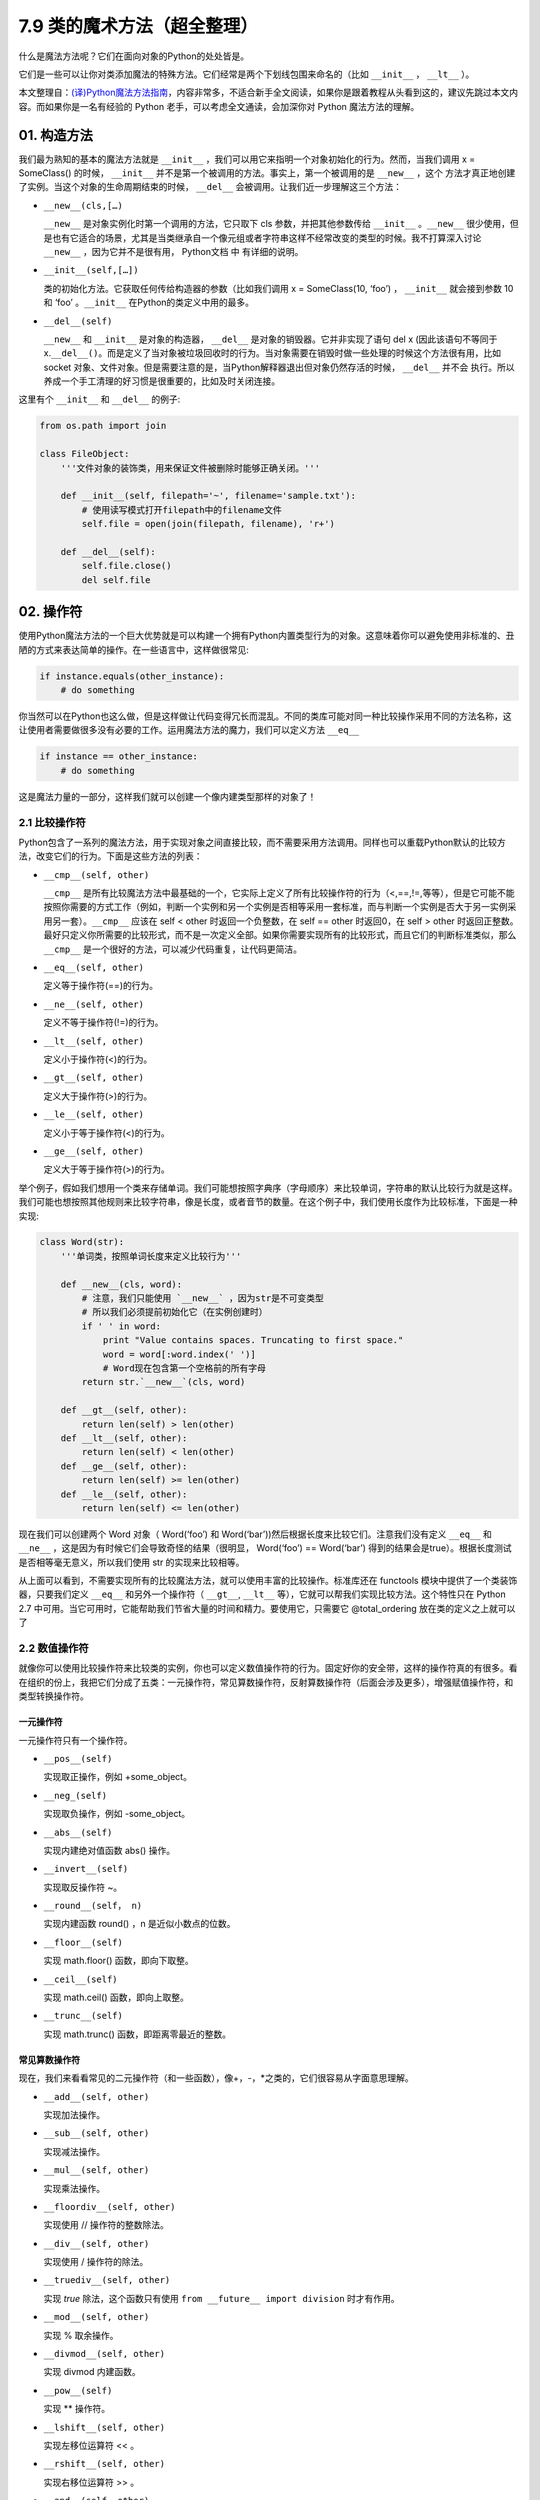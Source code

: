 7.9 类的魔术方法（超全整理）
============================

什么是魔法方法呢？它们在面向对象的Python的处处皆是。

它们是一些可以让你对类添加\ ``魔法``\ 的特殊方法。它们经常是两个下划线包围来命名的（比如
``__init__`` ， ``__lt__`` ）。

本文整理自：\ `(译)Python魔法方法指南 <https://pyzh.readthedocs.io/en/latest/python-magic-methods-guide.html#id28>`__\ ，内容非常多，不适合新手全文阅读，如果你是跟着教程从头看到这的，建议先跳过本文内容。而如果你是一名有经验的
Python 老手，可以考虑全文通读，会加深你对 Python 魔法方法的理解。

01. 构造方法
------------

我们最为熟知的基本的魔法方法就是 ``__init__``
，我们可以用它来指明一个对象初始化的行为。然而，当我们调用 x =
SomeClass() 的时候， ``__init__``
并不是第一个被调用的方法。事实上，第一个被调用的是 ``__new__`` ，这个
方法才真正地创建了实例。当这个对象的生命周期结束的时候， ``__del__``
会被调用。让我们近一步理解这三个方法：

-  ``__new__(cls,[…)``

   ``__new__`` 是对象实例化时第一个调用的方法，它只取下 cls
   参数，并把其他参数传给 ``__init__`` 。\ ``__new__``
   很少使用，但是也有它适合的场景，尤其是当类继承自一个像元组或者字符串这样不经常改变的类型的时候。我不打算深入讨论
   ``__new__`` ，因为它并不是很有用， Python文档 中 有详细的说明。

-  ``__init__(self,[…])``

   类的初始化方法。它获取任何传给构造器的参数（比如我们调用 x =
   SomeClass(10, ‘foo’) ， ``__init__`` 就会接到参数 10 和 ‘foo’
   。\ ``__init__`` 在Python的类定义中用的最多。

-  ``__del__(self)``

   ``__new__`` 和 ``__init__`` 是对象的构造器， ``__del__``
   是对象的销毁器。它并非实现了语句 del x (因此该语句不等同于
   x.\ ``__del__()``\ 。而是定义了当对象被垃圾回收时的行为。当对象需要在销毁时做一些处理的时候这个方法很有用，比如
   socket
   对象、文件对象。但是需要注意的是，当Python解释器退出但对象仍然存活的时候，
   ``__del__`` 并不会
   执行。所以养成一个手工清理的好习惯是很重要的，比如及时关闭连接。

这里有个 ``__init__`` 和 ``__del__`` 的例子:

.. code:: python

   from os.path import join

   class FileObject:
       '''文件对象的装饰类，用来保证文件被删除时能够正确关闭。'''

       def __init__(self, filepath='~', filename='sample.txt'):
           # 使用读写模式打开filepath中的filename文件
           self.file = open(join(filepath, filename), 'r+')

       def __del__(self):
           self.file.close()
           del self.file

02. 操作符
----------

使用Python魔法方法的一个巨大优势就是可以构建一个拥有Python内置类型行为的对象。这意味着你可以避免使用非标准的、丑陋的方式来表达简单的操作。在一些语言中，这样做很常见:

.. code:: python

   if instance.equals(other_instance):
       # do something

你当然可以在Python也这么做，但是这样做让代码变得冗长而混乱。不同的类库可能对同一种比较操作采用不同的方法名称，这让使用者需要做很多没有必要的工作。运用魔法方法的魔力，我们可以定义方法
``__eq__``

.. code:: python

   if instance == other_instance:
       # do something

这是魔法力量的一部分，这样我们就可以创建一个像内建类型那样的对象了！

2.1 比较操作符
~~~~~~~~~~~~~~

Python包含了一系列的魔法方法，用于实现对象之间直接比较，而不需要采用方法调用。同样也可以重载Python默认的比较方法，改变它们的行为。下面是这些方法的列表：

-  ``__cmp__(self, other)``

   ``__cmp__``
   是所有比较魔法方法中最基础的一个，它实际上定义了所有比较操作符的行为（<,==,!=,等等），但是它可能不能按照你需要的方式工作（例如，判断一个实例和另一个实例是否相等采用一套标准，而与判断一个实例是否大于另一实例采用另一套）。\ ``__cmp__``
   应该在 self < other 时返回一个负整数，在 self == other 时返回0，在
   self > other
   时返回正整数。最好只定义你所需要的比较形式，而不是一次定义全部。如果你需要实现所有的比较形式，而且它们的判断标准类似，那么
   ``__cmp__`` 是一个很好的方法，可以减少代码重复，让代码更简洁。

-  ``__eq__(self, other)``

   定义等于操作符(==)的行为。

-  ``__ne__(self, other)``

   定义不等于操作符(!=)的行为。

-  ``__lt__(self, other)``

   定义小于操作符(<)的行为。

-  ``__gt__(self, other)``

   定义大于操作符(>)的行为。

-  ``__le__(self, other)``

   定义小于等于操作符(<)的行为。

-  ``__ge__(self, other)``

   定义大于等于操作符(>)的行为。

举个例子，假如我们想用一个类来存储单词。我们可能想按照字典序（字母顺序）来比较单词，字符串的默认比较行为就是这样。我们可能也想按照其他规则来比较字符串，像是长度，或者音节的数量。在这个例子中，我们使用长度作为比较标准，下面是一种实现:

.. code:: python

   class Word(str):
       '''单词类，按照单词长度来定义比较行为'''

       def __new__(cls, word):
           # 注意，我们只能使用 `__new__` ，因为str是不可变类型
           # 所以我们必须提前初始化它（在实例创建时）
           if ' ' in word:
               print "Value contains spaces. Truncating to first space."
               word = word[:word.index(' ')]
               # Word现在包含第一个空格前的所有字母
           return str.`__new__`(cls, word)

       def __gt__(self, other):
           return len(self) > len(other)
       def __lt__(self, other):
           return len(self) < len(other)
       def __ge__(self, other):
           return len(self) >= len(other)
       def __le__(self, other):
           return len(self) <= len(other)

现在我们可以创建两个 Word 对象（ Word(‘foo’) 和
Word(‘bar’))然后根据长度来比较它们。注意我们没有定义 ``__eq__`` 和
``__ne__`` ，这是因为有时候它们会导致奇怪的结果（很明显， Word(‘foo’) ==
Word(‘bar’)
得到的结果会是true）。根据长度测试是否相等毫无意义，所以我们使用 str
的实现来比较相等。

从上面可以看到，不需要实现所有的比较魔法方法，就可以使用丰富的比较操作。标准库还在
functools 模块中提供了一个类装饰器，只要我们定义 ``__eq__``
和另外一个操作符（ ``__gt__``, ``__lt__``
等），它就可以帮我们实现比较方法。这个特性只在 Python 2.7
中可用。当它可用时，它能帮助我们节省大量的时间和精力。要使用它，只需要它
@total_ordering 放在类的定义之上就可以了

2.2 数值操作符
~~~~~~~~~~~~~~

就像你可以使用比较操作符来比较类的实例，你也可以定义数值操作符的行为。固定好你的安全带，这样的操作符真的有很多。看在组织的份上，我把它们分成了五类：一元操作符，常见算数操作符，反射算数操作符（后面会涉及更多），增强赋值操作符，和类型转换操作符。

一元操作符
^^^^^^^^^^

一元操作符只有一个操作符。

-  ``__pos__(self)``

   实现取正操作，例如 +some_object。

-  ``__neg_(self)``

   实现取负操作，例如 -some_object。

-  ``__abs__(self)``

   实现内建绝对值函数 abs() 操作。

-  ``__invert__(self)``

   实现取反操作符 ~。

-  ``__round__(self， n)``

   实现内建函数 round() ，n 是近似小数点的位数。

-  ``__floor__(self)``

   实现 math.floor() 函数，即向下取整。

-  ``__ceil__(self)``

   实现 math.ceil() 函数，即向上取整。

-  ``__trunc__(self)``

   实现 math.trunc() 函数，即距离零最近的整数。

常见算数操作符
^^^^^^^^^^^^^^

现在，我们来看看常见的二元操作符（和一些函数），像+，-，*之类的，它们很容易从字面意思理解。

-  ``__add__(self, other)``

   实现加法操作。

-  ``__sub__(self, other)``

   实现减法操作。

-  ``__mul__(self, other)``

   实现乘法操作。

-  ``__floordiv__(self, other)``

   实现使用 // 操作符的整数除法。

-  ``__div__(self, other)``

   实现使用 / 操作符的除法。

-  ``__truediv__(self, other)``

   实现 *true* 除法，这个函数只有使用
   ``from __future__ import division`` 时才有作用。

-  ``__mod__(self, other)``

   实现 % 取余操作。

-  ``__divmod__(self, other)``

   实现 divmod 内建函数。

-  ``__pow__(self)``

   实现 \*\* 操作符。

-  ``__lshift__(self, other)``

   实现左移位运算符 << 。

-  ``__rshift__(self, other)``

   实现右移位运算符 >> 。

-  ``__and__(self, other)``

   实现按位与运算符 & 。

-  ``__or__(self, other)``

   实现按位或运算符 \| 。

-  ``__xor__(self, other)``

   实现按位异或运算符 ^ 。

反射算数运算符
^^^^^^^^^^^^^^

还记得刚才我说会谈到反射运算符吗？可能你会觉得它是什么高端霸气上档次的概念，其实这东西挺简单的，下面举个例子:

.. code:: python

   some_object + other

这是“常见”的加法，反射是一样的意思，只不过是运算符交换了一下位置:

.. code:: python

   other + some_object

所有反射运算符魔法方法和它们的常见版本做的工作相同，只不过是处理交换连个操作数之后的情况。绝大多数情况下，反射运算和正常顺序产生的结果是相同的，所以很可能你定义
``__radd__`` 时只是调用一下
``__add__``\ 。注意一点，操作符左侧的对象（也就是上面的 other
）一定不要定义（或者产生 NotImplemented 异常）
操作符的非反射版本。例如，在上面的例子中，只有当 other 没有定义
``__add__`` 时 some_object.\ ``__radd__`` 才会被调用。

-  ``__radd__(self, other)``

   实现反射加法操作。

-  ``__rsub__(self, other)``

   实现反射减法操作。

-  ``__rmul__(self, other)``

   实现反射乘法操作。

-  ``__rfloordiv__(self, other)``

   实现使用 // 操作符的整数反射除法。

-  ``__rdiv__(self, other)``

   实现使用 / 操作符的反射除法。

-  ``__rtruediv__(self, other)``

   实现 *true* 反射除法，这个函数只有使用
   ``from __future__ import division`` 时才有作用。

-  ``__rmod__(self, other)``

   实现 % 反射取余操作符。

-  ``__rdivmod__(self, other)``

   实现调用 divmod(other, self) 时 divmod 内建函数的操作。

-  ``__rpow__(self)``

   实现 \*\* 反射操作符。

-  ``__rlshift__(self, other)``

   实现反射左移位运算符 << 的作用。

-  ``__rshift__(self, other)``

   实现反射右移位运算符 >> 的作用。

-  ``__rand__(self, other)``

   实现反射按位与运算符 & 。

-  ``__ror__(self, other)``

   实现反射按位或运算符 \| 。

-  ``__rxor__(self, other)``

   实现反射按位异或运算符 ^ 。

增强赋值运算符
^^^^^^^^^^^^^^

Python同样提供了大量的魔法方法，可以用来自定义增强赋值操作的行为。或许你已经了解增强赋值，它融合了“常见”的操作符和赋值操作，如果你还是没听明白，看下面的例子:

.. code:: python

   x = 5
   x += 1 # 也就是 x = x + 1

这些方法都应该返回左侧操作数应该被赋予的值（例如， a += b ``__iadd__``
也许会返回 a + b ，这个结果会被赋给 a ）,下面是方法列表：

-  ``__iadd__(self, other)``

   实现加法赋值操作。

-  ``__isub__(self, other)``

   实现减法赋值操作。

-  ``__imul__(self, other)``

   实现乘法赋值操作。

-  ``__ifloordiv__(self, other)``

   实现使用 //= 操作符的整数除法赋值操作。

-  ``__idiv__(self, other)``

   实现使用 /= 操作符的除法赋值操作。

-  ``__itruediv__(self, other)``

   实现 *true*
   除法赋值操作，这个函数只有使用\ ``from __future__  import division``
   时才有作用。

-  ``__imod__(self, other)``

   实现 %= 取余赋值操作。

-  ``__ipow__(self)``

   实现 \**= 操作。

-  ``__ilshift__(self, other)``

   实现左移位赋值运算符 <<= 。

-  ``__irshift__(self, other)``

   实现右移位赋值运算符 >>= 。

-  ``__iand__(self, other)``

   实现按位与运算符 &= 。

-  ``__ior__(self, other)``

   实现按位或赋值运算符 \| 。

-  ``__ixor__(self, other)``

   实现按位异或赋值运算符 ^= 。

类型转换操作符
^^^^^^^^^^^^^^

Python也有一系列的魔法方法用于实现类似 float()
的内建类型转换函数的操作。它们是这些：

-  ``__int__(self)``

   实现到int的类型转换。

-  ``__long__(self)``

   实现到long的类型转换。

-  ``__float__(self)``

   实现到float的类型转换。

-  ``__complex__(self)``

   实现到complex的类型转换。

-  ``__oct__(self)``

   实现到八进制数的类型转换。

-  ``__hex__(self)``

   实现到十六进制数的类型转换。

-  ``__index__(self)``

   实现当对象用于切片表达式时到一个整数的类型转换。如果你定义了一个可能会用于切片操作的数值类型，你应该定义
   ``__index__``\ 。

-  ``__trunc__(self)``

   当调用 math.trunc(self) 时调用该方法，\ ``__trunc__``\ 应该返回 self
   截取到一个整数类型（通常是long类型）的值。

-  ``__coerce__(self)``

   该方法用于实现混合模式算数运算，如果不能进行类型转换， ``__coerce__``
   应该返回 None 。反之，它应该返回一个二元组 self 和 other
   ，这两者均已被转换成相同的类型。

03. 类的表示
------------

使用字符串来表示类是一个相当有用的特性。在Python中有一些内建方法可以返回类的表示，相对应的，也有一系列魔法方法可以用来自定义在使用这些内建函数时类的行为。

-  ``__str__(self)``

   定义对类的实例调用 str() 时的行为。

-  ``__repr__(self)``

   定义对类的实例调用 repr() 时的行为。str() 和 repr()
   最主要的差别在于“目标用户”。repr()
   的作用是产生机器可读的输出（大部分情况下，其输出可以作为有效的Python代码），而
   str() 则产生人类可读的输出。

-  ``__unicode__(self)``

   定义对类的实例调用 unicode() 时的行为。unicode() 和 str()
   很像，只是它返回unicode字符串。注意，如果调用者试图调用 str()
   而你的类只实现了 ``__unicode__``\ ()
   ，那么类将不能正常工作。所有你应该总是定义 ``__str__``\ ()
   ，以防有些人没有闲情雅致来使用unicode。

-  ``__format__(self)``

   定义当类的实例用于新式字符串格式化时的行为，例如， “Hello,
   0:abc!”.format(a) 会导致调用 ``a.__format__("abc")``
   。当定义你自己的数值类型或字符串类型时，你可能想提供某些特殊的格式化选项，这种情况下这个魔法方法会非常有用。

-  ``__hash__(self)``

   定义对类的实例调用 hash()
   时的行为。它必须返回一个整数，其结果会被用于字典中键的快速比较。同时注意一点，实现这个魔法方法通常也需要实现
   ``__eq__`` ，并且遵守如下的规则：a == b 意味着 hash(a) == hash(b)。

-  ``__nonzero__(self)``

   定义对类的实例调用 bool()
   时的行为，根据你自己对类的设计，针对不同的实例，这个魔法方法应该相应地返回True或False。

-  ``__dir__(self)``

   定义对类的实例调用 dir()
   时的行为，这个方法应该向调用者返回一个属性列表。一般来说，没必要自己实现
   ``__dir__`` 。但是如果你重定义了 ``__getattr__`` 或者
   ``__getattribute__``
   （下个部分会介绍），乃至使用动态生成的属性，以实现类的交互式使用，那么这个魔法方法是必不可少的。

到这里，我们基本上已经结束了魔法方法指南中无聊并且例子匮乏的部分。既然我们已经介绍了较为基础的魔法方法，是时候涉及更高级的内容了。

04. 访问控制
------------

很多从其他语言转向Python的人都抱怨Python的类缺少真正意义上的封装（即没办法定义私有属性然后使用公有的getter和setter）。然而事实并非如此。实际上Python不是通过显式定义的字段和方法修改器，而是通过魔法方法实现了一系列的封装。

-  ``__getattr__(self, name)``

当用户试图访问一个根本不存在（或者暂时不存在）的属性时，你可以通过这个魔法方法来定义类的行为。这个可以用于捕捉错误的拼写并且给出指引，使用废弃属性时给出警告（如果你愿意，仍然可以计算并且返回该属性），以及灵活地处理AttributeError。只有当试图访问不存在的属性时它才会被调用，所以这不能算是一个真正的封装的办法。

-  ``__setattr__(self, name, value)``

和 ``__getattr__`` 不同， ``__setattr__``
可以用于真正意义上的封装。它允许你自定义某个属性的赋值行为，不管这个属性存在与否，也就是说你可以对任意属性的任何变化都定义自己的规则。然后，一定要小心使用
``__setattr__`` ，这个列表最后的例子中会有所展示。

-  ``__delattr__(self, name)``

这个魔法方法和
``__setattr__``\ 几乎相同，只不过它是用于处理删除属性时的行为。和
``_setattr__`` 一样，使用它时也需要多加小心，防止产生无限递归（在
``__delattr__`` 的实现中调用 del self.name 会导致无限递归）。

-  ``__getattribute__(self, name)``

``__getattribute__``
看起来和上面那些方法很合得来，但是最好不要使用它。\ ``__getattribute__``
只能用于新式类。在最新版的Python中所有的类都是新式类，在老版Python中你可以通过继承
object 来创建新式类。\ ``__getattribute__``
允许你自定义属性被访问时的行为，它也同样可能遇到无限递归问题（通过调用基类的
``__getattribute__`` 来避免）。\ ``__getattribute__`` 基本上可以替代
``__getattr__`` 。只有当它被实现，并且显式地被调用，或者产生
AttributeError
时它才被使用。这个魔法方法可以被使用（毕竟，选择权在你自己），我不推荐你使用它，因为它的使用范围相对有限（通常我们想要在赋值时进行特殊操作，而不是取值时），而且实现这个方法很容易出现Bug。

自定义这些控制属性访问的魔法方法很容易导致问题，考虑下面这个例子:

.. code:: python

   def __setattr__(self, name. value):
       self.name = value
       # 因为每次属性幅值都要调用 __setattr__()，所以这里的实现会导致递归
       # 这里的调用实际上是 self.__setattr('name', value)。因为这个方法一直
       # 在调用自己，因此递归将持续进行，直到程序崩溃

   def __setattr__(self, name, value):
       self.__dict__[name] = value # 使用 __dict__ 进行赋值
       # 定义自定义行为

再次重申，Python的魔法方法十分强大，能力越强责任越大，了解如何正确的使用魔法方法更加重要。

到这里，我们对Python中自定义属性存取控制有了什么样的印象？它并不适合轻度的使用。实际上，它有些过分强大，而且违反直觉。然而它之所以存在，是因为一个更大的原则：Python不指望让杜绝坏事发生，而是想办法让做坏事变得困难。自由是至高无上的权利，你真的可以随心所欲。下面的例子展示了实际应用中某些特殊的属性访问方法（注意我们之所以使用
super 是因为不是所有的类都有 ``__dict__`` 属性）:

.. code:: python

   class AccessCounter(object):
       ''' 一个包含了一个值并且实现了访问计数器的类
       每次值的变化都会导致计数器自增'''

       def __init__(self, val):
               super(AccessCounter, self).__setattr__('counter', 0)
               super(AccessCounter, self).__setattr__('value', val)

       def __setattr__(self, name, value):
               if name == 'value':
                       super(AccessCounter, self).__setattr_('counter', self.counter + 1)
           # 使计数器自增变成不可避免
           # 如果你想阻止其他属性的赋值行为
           # 产生 AttributeError(name) 就可以了
           super(AccessCounter, self).__setattr__(name, value)

       def __delattr__(self, name):
               if name == 'value':
                       super(AccessCounter, self).__setattr('counter', self.counter + 1)
                       super(AccessCounter, self).__delattr(name)

05. 自定义序列
--------------

有许多办法可以让你的Python类表现得像是内建序列类型（字典，元组，列表，字符串等）。这些魔法方式是目前为止我最喜欢的。它们给了你难以置信的控制能力，可以让你的类与一系列的全局函数完美结合。在了解激动人心的内容之前，首先你需要掌握一些预备知识。

既然讲到创建自己的序列类型，就不得不说一说协议了。协议类似某些语言中的接口，里面包含的是一些必须实现的方法。在Python中，协议完全是非正式的，也不需要显式的声明，事实上，它们更像是一种参考标准。

为什么我们要讲协议？因为在Python中实现自定义容器类型需要用到一些协议。首先，不可变容器类型有如下协议：想实现一个不可变容器，你需要定义
``__len__`` 和 ``__getitem__``
(后面会具体说明）。可变容器的协议除了上面提到的两个方法之外，还需要定义
``__setitem__`` 和 ``__delitem__``
。最后，如果你想让你的对象可以迭代，你需要定义 ``__iter__``
，这个方法返回一个迭代器。迭代器必须遵守迭代器协议，需要定义
``__iter__`` （返回它自己）和 next 方法。

5.1 容器背后的魔法方法
~~~~~~~~~~~~~~~~~~~~~~

-  ``__len__``\ (self)

   返回容器的长度，可变和不可变类型都需要实现。

-  ``__getitem__``\ (self, key)

   定义对容器中某一项使用 self[key]
   的方式进行读取操作时的行为。这也是可变和不可变容器类型都需要实现的一个方法。它应该在键的类型错误式产生
   TypeError 异常，同时在没有与键值相匹配的内容时产生 KeyError 异常。

-  ``__setitem__``\ (self, key)

   定义对容器中某一项使用 self[key]
   的方式进行赋值操作时的行为。它是可变容器类型必须实现的一个方法，同样应该在合适的时候产生
   KeyError 和 TypeError 异常。

-  ``__iter__``\ (self, key)

   它应该返回当前容器的一个迭代器。迭代器以一连串内容的形式返回，最常见的是使用
   iter() 函数调用，以及在类似 for x in container:
   的循环中被调用。迭代器是他们自己的对象，需要定义 ``__iter__``
   方法并在其中返回自己。

-  ``__reversed__``\ (self)

   定义了对容器使用 reversed()
   内建函数时的行为。它应该返回一个反转之后的序列。当你的序列类是有序时，类似列表和元组，再实现这个方法，

-  ``__contains__``\ (self, item)

   ``__contains__`` 定义了使用 in 和 not in
   进行成员测试时类的行为。你可能好奇为什么这个方法不是序列协议的一部分，原因是，如果
   ``__contains__``
   没有定义，Python就会迭代整个序列，如果找到了需要的一项就返回 True 。

-  ``__missing__``\ (self ,key)

   ``__missing__``
   在字典的子类中使用，它定义了当试图访问一个字典中不存在的键时的行为（目前为止是指字典的实例，例如我有一个字典
   d ， “george” 不是字典中的一个键，当试图访问 d["george’] 时就会调用
   d.\ ``__missing__``\ (“george”) ）。

5.2 一个例子
~~~~~~~~~~~~

让我们来看一个实现了一些函数式结构的列表，可能在其他语言中这种结构更常见（例如Haskell）:

.. code:: python

   class FunctionalList:
       '''一个列表的封装类，实现了一些额外的函数式
       方法，例如head, tail, init, last, drop和take。'''

       def __init__(self, values=None):
           if values is None:
               self.values = []
           else:
               self.values = values

       def __len__(self):
           return len(self.values)

       def __getitem__(self, key):
           # 如果键的类型或值不合法，列表会返回异常
           return self.values[key]

       def __setitem__(self, key, value):
           self.values[key] = value

       def __delitem__(self, key):
           del self.values[key]

       def __iter__(self):
           return iter(self.values)

       def __reversed__(self):
           return reversed(self.values)

       def append(self, value):
           self.values.append(value)

       def head(self):
           # 取得第一个元素
           return self.values[0]

       def tail(self):
           # 取得除第一个元素外的所有元素
           return self.valuse[1:]

       def init(self):
           # 取得除最后一个元素外的所有元素
           return self.values[:-1]

       def last(self):
           # 取得最后一个元素
           return self.values[-1]

       def drop(self, n):
           # 取得除前n个元素外的所有元素
           return self.values[n:]

       def take(self, n):
           # 取得前n个元素
           return self.values[:n]

就是这些，一个（微不足道的）有用的例子，向你展示了如何实现自己的序列。当然啦，自定义序列有更大的用处，而且绝大部分都在标准库中实现了（Python是自带电池的，记得吗？），像
Counter , OrderedDict 和 NamedTuple 。

06. 反射
--------

你可以通过定义魔法方法来控制用于反射的内建函数 isinstance 和 issubclass
的行为。下面是对应的魔法方法：

-  ``__instancecheck__(self, instance)``

   检查一个实例是否是你定义的类的一个实例（例如 isinstance(instance,
   class) ）。

-  ``__subclasscheck__(self, subclass)``

   检查一个类是否是你定义的类的子类（例如 issubclass(subclass, class)
   ）。

这几个魔法方法的适用范围看起来有些窄，事实也正是如此。我不会在反射魔法方法上花费太多时间，因为相比其他魔法方法它们显得不是很重要。但是它们展示了在Python中进行面向对象编程（或者总体上使用Python进行编程）时很重要的一点：不管做什么事情，都会有一个简单方法，不管它常用不常用。这些魔法方法可能看起来没那么有用，但是当你真正需要用到它们的时候，你会感到很幸运，因为它们还在那儿（也因为你阅读了这本指南！）

07. 抽象基类
------------

请参考 *http://docs.python.org/2/library/abc.html*

08. 可调用的对象
----------------

你可能已经知道了，在Python中，函数是一等的对象。这意味着它们可以像其他任何对象一样被传递到函数和方法中，这是一个十分强大的特性。

Python中一个特殊的魔法方法允许你自己类的对象表现得像是函数，然后你就可以“调用”它们，把它们传递到使用函数做参数的函数中，等等等等。这是另一个强大而且方便的特性，让使用Python编程变得更加幸福。

-  ``__call__(self, [args…])``

   允许类的一个实例像函数那样被调用。本质上这代表了 x() 和
   x.\ ``__call__``\ () 是相同的。注意 ``__call__``
   可以有多个参数，这代表你可以像定义其他任何函数一样，定义 ``__call__``
   ，喜欢用多少参数就用多少。

``__call__``
在某些需要经常改变状态的类的实例中显得特别有用。“调用”这个实例来改变它的状态，是一种更加符合直觉，也更加优雅的方法。一个表示平面上实体的类是一个不错的例子:

.. code:: python

   class Entity:
           '''表示一个实体的类，调用它的实例
           可以更新实体的位置'''

           def __init__(self, size, x, y):
                   self.x, self.y = x, y
                   self.size = size

           def __call__(self, x, y):
                   '''改变实体的位置'''
                   self.x, self.y = x, y

09. 上下文管理器
----------------

在Python 2.5中引入了一个全新的关键词，随之而来的是一种新的代码复用方法——
with
声明。上下文管理的概念在Python中并不是全新引入的（之前它作为标准库的一部分实现），直到PEP
343被接受，它才成为一种一级的语言结构。可能你已经见过这种写法了:

.. code:: python

   with open('foo.txt') as bar:
       # 使用bar进行某些操作

当对象使用 with
声明创建时，上下文管理器允许类做一些设置和清理工作。上下文管理器的行为由下面两个魔法方法所定义：

-  ``__enter__(self)``

   定义使用 with 声明创建的语句块最开始上下文管理器应该做些什么。注意
   ``__enter__`` 的返回值会赋给 with 声明的目标，也就是 as 之后的东西。

-  ``__exit__(self, exception_type, exception_value, traceback)``

   定义当 with
   声明语句块执行完毕（或终止）时上下文管理器的行为。它可以用来处理异常，进行清理，或者做其他应该在语句块结束之后立刻执行的工作。如果语句块顺利执行，
   exception_type , exception_value 和 traceback 会是 None
   。否则，你可以选择处理这个异常或者让用户来处理。如果你想处理异常，确保
   ``__exit__`` 在完成工作之后返回 True
   。如果你不想处理异常，那就让它发生吧。

对一些具有良好定义的且通用的设置和清理行为的类，\ ``__enter__`` 和
``__exit__``\ 会显得特别有用。你也可以使用这几个方法来创建通用的上下文管理器，用来包装其他对象。下面是一个例子:

.. code:: python

   class Closer:
       '''一个上下文管理器，可以在with语句中
       使用close()自动关闭对象'''

       def __init__(self, obj):
           self.obj = obj

       def __enter__(self, obj):
           return self.obj # 绑定到目标

       def __exit__(self, exception_type, exception_value, traceback):
           try:
                   self.obj.close()
           except AttributeError: # obj不是可关闭的
                   print 'Not closable.'
                   return True # 成功地处理了异常

这是一个 Closer
在实际使用中的例子，使用一个FTP连接来演示（一个可关闭的socket):

.. code:: python

   >>> from magicmethods import Closer
   >>> from ftplib import FTP
   >>> with Closer(FTP('ftp.somesite.com')) as conn:
   ...         conn.dir()
   ...
   # 为了简单，省略了某些输出
   >>> conn.dir()
   # 很长的 AttributeError 信息，不能使用一个已关闭的连接
   >>> with Closer(int(5)) as i:
   ...         i += 1
   ...
   Not closable.
   >>> i
   6

看到我们的包装器是如何同时优雅地处理正确和不正确的调用了吗？这就是上下文管理器和魔法方法的力量。Python标准库包含一个
contextlib 模块，里面有一个上下文管理器 contextlib.closing()
基本上和我们的包装器完成的是同样的事情（但是没有包含任何当对象没有close()方法时的处理）。

10. 创建描述符对象
------------------

描述符是一个类，当使用取值，赋值和删除
时它可以改变其他对象。描述符不是用来单独使用的，它们需要被一个拥有者类所包含。描述符可以用来创建面向对象数据库，以及创建某些属性之间互相依赖的类。描述符在表现具有不同单位的属性，或者需要计算的属性时显得特别有用（例如表现一个坐标系中的点的类，其中的距离原点的距离这种属性）。

要想成为一个描述符，一个类必须具有实现 ``__get__`` , ``__set__`` 和
``__delete__`` 三个方法中至少一个。

让我们一起来看一看这些魔法方法：

-  ``__get__(self, instance, owner)``

   定义当试图取出描述符的值时的行为。instance 是拥有者类的实例， owner
   是拥有者类本身。

-  ``__set__(self, instance, owner)``

   定义当描述符的值改变时的行为。instance 是拥有者类的实例， value
   是要赋给描述符的值。

-  ``__delete__(self, instance, owner)``

   定义当描述符的值被删除时的行为。instance 是拥有者类的实例

现在，来看一个描述符的有效应用：单位转换:

.. code:: python

   class Meter(object):
       '''米的描述符。'''

       def __init__(self, value=0.0):
           self.value = float(value)
       def __get__(self, instance, owner):
           return self.value
       def __set__(self, instance, owner):
               self.value = float(value)

   class Foot(object):
       '''英尺的描述符。'''

       def __get__(self, instance, owner):
               return instance.meter * 3.2808
       def __set__(self, instance, value):
               instance.meter = float(value) / 3.2808

   class Distance(object):
       '''用于描述距离的类，包含英尺和米两个描述符。'''
       meter = Meter()
       foot = Foot()

11. 拷贝
--------

有些时候，特别是处理可变对象时，你可能想拷贝一个对象，改变这个对象而不影响原有的对象。这时就需要用到Python的
copy 模块了。然而（幸运的是），Python模块并不具有感知能力，
因此我们不用担心某天基于Linux的机器人崛起。但是我们的确需要告诉Python如何有效率地拷贝对象。

-  ``__copy__(self)``

   定义对类的实例使用 copy.copy() 时的行为。copy.copy()
   返回一个对象的浅拷贝，这意味着拷贝出的实例是全新的，然而里面的数据全都是引用的。也就是说，对象本身是拷贝的，但是它的数据还是引用的（所以浅拷贝中的数据更改会影响原对象）。

-  ``__deepcopy__(self, memodict=)``

   定义对类的实例使用 copy.deepcopy() 时的行为。copy.deepcopy()
   返回一个对象的深拷贝，这个对象和它的数据全都被拷贝了一份。memodict
   是一个先前拷贝对象的缓存，它优化了拷贝过程，而且可以防止拷贝递归数据结构时产生无限递归。当你想深拷贝一个单独的属性时，在那个属性上调用
   copy.deepcopy() ，使用 memodict 作为第一个参数。

这些魔法方法有什么用武之地呢？像往常一样，当你需要比默认行为更加精确的控制时。例如，如果你想拷贝一个对象，其中存储了一个字典作为缓存（可能会很大），拷贝缓存可能是没有意义的。如果这个缓存可以在内存中被不同实例共享，那么它就应该被共享。

12. Pickling
------------

如果你和其他的Python爱好者共事过，很可能你已经听说过Pickling了。Pickling是Python数据结构的序列化过程，当你想存储一个对象稍后再取出读取时，Pickling会显得十分有用。然而它同样也是担忧和混淆的主要来源。

Pickling是如此的重要，以至于它不仅仅有自己的模块（ pickle
），还有自己的协议和魔法方法。首先，我们先来简要的介绍一下如何pickle已存在的对象类型（如果你已经知道了，大可跳过这部分内容）。

12.1 小试牛刀
~~~~~~~~~~~~~

我们一起来pickle吧。假设你有一个字典，你想存储它，稍后再取出来。你可以把它的内容写入一个文件，小心翼翼地确保使用了正确地格式，要把它读取出来，你可以使用
exec()
或处理文件输入。但是这种方法并不可靠：如果你使用纯文本来存储重要数据，数据很容易以多种方式被破坏或者修改，导致你的程序崩溃，更糟糕的情况下，还可能在你的计算机上运行恶意代码。因此，我们要pickle它:

.. code:: python

   import pickle

   data = {'foo': [1,2,3],
                   'bar': ('Hello', 'world!'),
                   'baz': True}
   jar = open('data.pkl', 'wb')
   pickle.dump(data, jar) # 将pickle后的数据写入jar文件
   jar.close()

过了几个小时，我们想把它取出来，我们只需要反pickle它:

.. code:: python

   import pickle

   pkl_file = open('data.pkl', 'rb') # 与pickle后的数据连接
   data = pickle.load(pkl_file) # 把它加载进一个变量
   print data
   pkl_file.close()

将会发生什么？正如你期待的，它就是我们之前的 data 。

现在，还需要谨慎地说一句：pickle并不完美。Pickle文件很容易因为事故或被故意的破坏掉。Pickling或许比纯文本文件安全一些，但是依然有可能被用来运行恶意代码。而且它还不支持跨Python版本，所以不要指望分发pickle对象之后所有人都能正确地读取。然而不管怎么样，它依然是一个强有力的工具，可以用于缓存和其他类型的持久化工作。

12.2 Pickle你的对象
~~~~~~~~~~~~~~~~~~~

Pickle不仅仅可以用于内建类型，任何遵守pickle协议的类都可以被pickle。Pickle协议有四个可选方法，可以让类自定义它们的行为（这和C语言扩展略有不同，那不在我们的讨论范围之内）。

-  ``__getinitargs__(self)``

   如果你想让你的类在反pickle时调用 ``__init__`` ，你可以定义
   ``__getinitargs__``\ (self) ，它会返回一个参数元组，这个元组会传递给
   ``__init__`` 。注意，这个方法只能用于旧式类。

-  ``__getnewargs__(self)``

   对新式类来说，你可以通过这个方法改变类在反pickle时传递给 ``__new__``
   的参数。这个方法应该返回一个参数元组。

-  ``__getstate__(self)``

   你可以自定义对象被pickle时被存储的状态，而不使用对象的 ``__dict__``
   属性。这个状态在对象被反pickle时会被 ``__setstate__`` 使用。

-  ``__setstate__(self)``

   当一个对象被反pickle时，如果定义了 ``__setstate__``
   ，对象的状态会传递给这个魔法方法，而不是直接应用到对象的 ``__dict__``
   属性。这个魔法方法和 ``__getstate__``
   相互依存：当这两个方法都被定义时，你可以在Pickle时使用任何方法保存对象的任何状态。

-  ``__reduce__(self)``

   当定义扩展类型时（也就是使用Python的C语言API实现的类型），如果你想pickle它们，你必须告诉Python如何pickle它们。\ **reduce**
   被定义之后，当对象被Pickle时就会被调用。它要么返回一个代表全局名称的字符串，Pyhton会查找它并pickle，要么返回一个元组。这个元组包含2到5个元素，其中包括：一个可调用的对象，用于重建对象时调用；一个参数元素，供那个可调用对象使用；被传递给
   ``__setstate__``
   的状态（可选）；一个产生被pickle的列表元素的迭代器（可选）；一个产生被pickle的字典元素的迭代器（可选）；

-  ``__reduce_ex__(self)``

   ``__reduce_ex__`` 的存在是为了兼容性。如果它被定义，在pickle时
   ``__reduce_ex__`` 会代替 ``__reduce__`` 被调用。\ ``__reduce__``
   也可以被定义，用于不支持 ``__reduce_ex__`` 的旧版pickle的API调用。

.. _一个例子-1:

12.3 一个例子
~~~~~~~~~~~~~

我们的例子是 Slate
，它会记住它的值曾经是什么，以及那些值是什么时候赋给它的。然而
每次被pickle时它都会变成空白，因为当前的值不会被存储:

.. code:: python

   import time

   class Slate:
           '''存储一个字符串和一个变更日志的类
           每次被pickle都会忘记它当前的值'''

           def __init__(self, value):
                   self.value = value
                   self.last_change = time.asctime()
                   self.history = {}

           def change(self, new_value):
                   # 改变当前值，将上一个值记录到历史
                   self.history[self.last_change] = self.value
                   self.value = new_value)
                   self.last_change = time.asctime()

           def print_change(self):
                   print 'Changelog for Slate object:'
                   for k,v in self.history.items():
                           print '%s\t %s' % (k,v)

           def __getstate__(self):
                   # 故意不返回self.value或self.last_change
                   # 我们想在反pickle时得到一个空白的slate
                   return self.history

           def __setstate__(self):
                   # 使self.history = slate，last_change
                   # 和value为未定义
                   self.history = state
                   self.value, self.last_change = None, None

13. 总结在最后
--------------

这本指南的目标是使所有阅读它的人都能有所收获，无论他们有没有使用Python或者进行面向对象编程的经验。如果你刚刚开始学习Python，你会得到宝贵的基础知识，了解如何写出具有丰富特性的，优雅而且易用的类。如果你是中级的Python程序员，你或许能掌握一些新的概念和技巧，以及一些可以减少代码行数的好办法。如果你是专家级别的Python爱好者，你又重新复习了一遍某些可能已经忘掉的知识，也可能顺便了解了一些新技巧。无论你的水平怎样，我希望这趟遨游Python特殊方法的旅行，真的对你产生了魔法般的效果（实在忍不住不说最后这个双关）。
